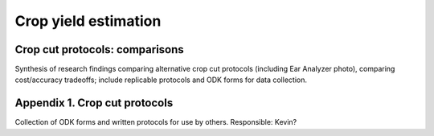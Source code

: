 Crop yield estimation
=====================

Crop cut protocols: comparisons
-------------------------------

Synthesis of research findings comparing alternative crop cut protocols
(including Ear Analyzer photo), comparing cost/accuracy tradeoffs;
include replicable protocols and ODK forms for data collection.

Appendix 1. Crop cut protocols
------------------------------

Collection of ODK forms and written protocols for use by others.
Responsible: Kevin?
